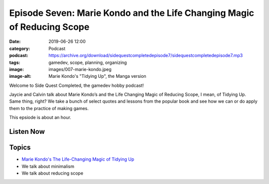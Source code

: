 Episode Seven: Marie Kondo and the Life Changing Magic of Reducing Scope
########################################################################
:date: 2019-06-26 12:00
:category: Podcast
:podcast: https://archive.org/download/sidequestcompletedepisode7/sidequestcompletedepisode7.mp3
:tags: gamedev, scope, planning, organizing
:image: images/007-marie-kondo.jpeg
:image-alt: Marie Kondo's "Tidying Up", the Manga version

Welcome to Side Quest Completed, the gamedev hobby podcast!

Jaycie and Calvin talk about Marie Kondo’s and the Life Changing Magic of Reducing Scope, I mean,
of Tidying Up. Same thing, right? We take a bunch of select quotes and lessons from the popular
book and see how we can or do apply them to the practice of making games.

This epsiode is about an hour.

Listen Now
----------
.. podcast:: sidequestcompletedepisode7

Topics
------
- `Marie Kondo's The Life-Changing Magic of Tidying Up <https://www.amazon.com/Life-Changing-Magic-Tidying-Decluttering-Organizing/dp/1607747308>`_
- We talk about minimalism
- We talk about reducing scope

.. _Calvin Spealman: http://www.ironfroggy.com
.. _J. C. Holder: http://www.jcholder.com/
